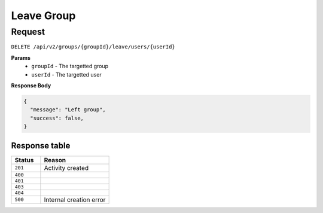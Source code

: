 Leave Group
===========

Request
-------

``DELETE /api/v2/groups/{groupId}/leave/users/{userId}``

**Params**
  - ``groupId`` - The targetted group
  - ``userId`` - The targetted user

**Response Body**

.. code-block:: json
  
  {
    "message": "Left group",
    "success": false,
  }

Response table
**************

.. list-table::
    :widths: 30 70
    :header-rows: 1

    * - Status 
      - Reason
    * - ``201``
      - Activity created
    * - ``400``
      - 
    * - ``401``
      - 
    * - ``403``
      - 
    * - ``404``
      - 
    * - ``500``
      - Internal creation error
    
